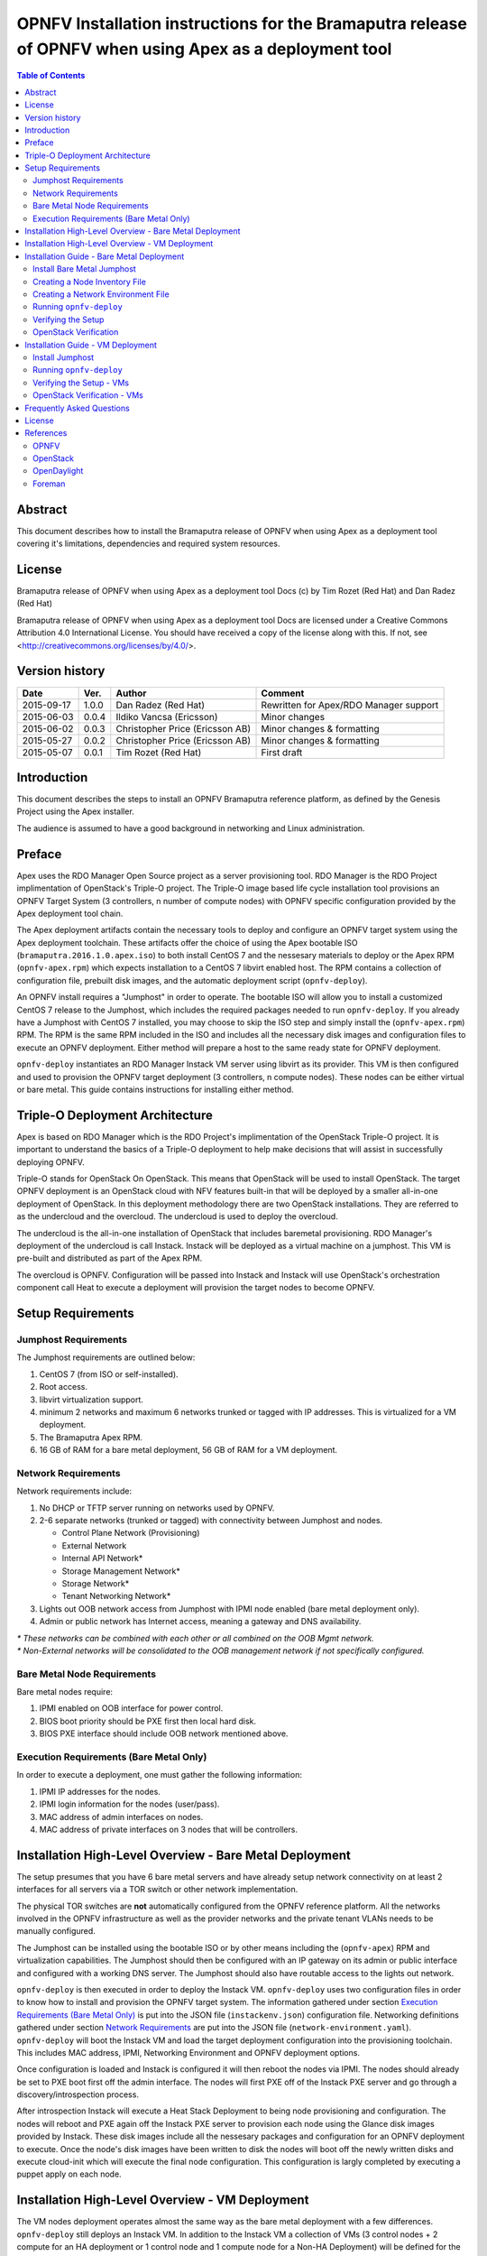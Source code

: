 ========================================================================================================
OPNFV Installation instructions for the Bramaputra release of OPNFV when using Apex as a deployment tool
========================================================================================================


.. contents:: Table of Contents
   :backlinks: none


Abstract
========

This document describes how to install the Bramaputra release of OPNFV when
using Apex as a deployment tool covering it's limitations, dependencies
and required system resources.

License
=======
Bramaputra release of OPNFV when using Apex as a deployment tool Docs
(c) by Tim Rozet (Red Hat) and Dan Radez (Red Hat)

Bramaputra release of OPNFV when using Apex as a deployment tool Docs
are licensed under a Creative Commons Attribution 4.0 International License.
You should have received a copy of the license along with this.
If not, see <http://creativecommons.org/licenses/by/4.0/>.

Version history
===================

+--------------------+--------------------+--------------------+---------------------------+
| **Date**           | **Ver.**           | **Author**         | **Comment**               |
|                    |                    |                    |                           |
+--------------------+--------------------+--------------------+---------------------------+
| 2015-09-17         | 1.0.0              | Dan Radez          | Rewritten for             |
|                    |                    | (Red Hat)          | Apex/RDO Manager support  |
+--------------------+--------------------+--------------------+---------------------------+
| 2015-06-03         | 0.0.4              | Ildiko Vancsa      | Minor changes             |
|                    |                    | (Ericsson)         |                           |
+--------------------+--------------------+--------------------+---------------------------+
| 2015-06-02         | 0.0.3              | Christopher Price  | Minor changes &           |
|                    |                    | (Ericsson AB)      | formatting                |
+--------------------+--------------------+--------------------+---------------------------+
| 2015-05-27         | 0.0.2              | Christopher Price  | Minor changes &           |
|                    |                    | (Ericsson AB)      | formatting                |
+--------------------+--------------------+--------------------+---------------------------+
| 2015-05-07         | 0.0.1              | Tim Rozet          | First draft               |
|                    |                    | (Red Hat)          |                           |
+--------------------+--------------------+--------------------+---------------------------+


Introduction
============

This document describes the steps to install an OPNFV Bramaputra reference
platform, as defined by the Genesis Project using the Apex installer.

The audience is assumed to have a good background in networking
and Linux administration.

Preface
=======

Apex uses the RDO Manager Open Source project as a server provisioning tool.
RDO Manager is the RDO Project implimentation of OpenStack's Triple-O project.
The Triple-O image based life cycle installation tool provisions an OPNFV
Target System (3 controllers, n number of compute nodes) with OPNFV specific
configuration provided by the Apex deployment tool chain.

The Apex deployment artifacts contain the necessary tools to deploy and
configure an OPNFV target system using the Apex deployment toolchain.
These artifacts offer the choice of using the Apex bootable ISO
(``bramaputra.2016.1.0.apex.iso``) to both install CentOS 7 and the
nessesary materials to deploy or the Apex RPM (``opnfv-apex.rpm``)
which expects installation to a CentOS 7 libvirt enabled host. The RPM
contains a collection of configuration file, prebuilt disk images,
and the automatic deployment script (``opnfv-deploy``).

An OPNFV install requires a "Jumphost" in order to operate.  The bootable
ISO will allow you to install a customized CentOS 7 release to the Jumphost,
which includes the required packages needed to run ``opnfv-deploy``.
If you already have a Jumphost with CentOS 7 installed, you may choose to
skip the ISO step and simply install the (``opnfv-apex.rpm``) RPM. The RPM
is the same RPM included in the ISO and includes all the necessary disk
images and configuration files to execute an OPNFV deployment. Either method
will prepare a host to the same ready state for OPNFV deployment.

``opnfv-deploy`` instantiates an RDO Manager Instack VM server using libvirt
as its provider.  This VM is then configured and used to provision the
OPNFV target deployment (3 controllers, n compute nodes).  These nodes can
be either virtual or bare metal. This guide contains instructions for
installing either method.

Triple-O Deployment Architecture
================================

Apex is based on RDO Manager which is the RDO Project's implimentation of
the OpenStack Triple-O project.  It is important to understand the basics
of a Triple-O deployment to help make decisions that will assist in
successfully deploying OPNFV.

Triple-O stands for OpenStack On OpenStack.  This means that OpenStack
will be used to install OpenStack. The target OPNFV deployment is an
OpenStack cloud with NFV features built-in that will be deployed by a
smaller all-in-one deployment of OpenStack.  In this deployment
methodology there are two OpenStack installations. They are referred
to as the undercloud and the overcloud. The undercloud is used to
deploy the overcloud.

The undercloud is the all-in-one installation of OpenStack that includes
baremetal provisioning.  RDO Manager's deployment of the undercloud is
call Instack. Instack will be deployed as a virtual machine on a jumphost.
This VM is pre-built and distributed as part of the Apex RPM.

The overcloud is OPNFV. Configuration will be passed into Instack and
Instack will use OpenStack's orchestration component call Heat to 
execute a deployment will provision the target nodes to become OPNFV.



Setup Requirements
==================

Jumphost Requirements
---------------------

The Jumphost requirements are outlined below:

1.     CentOS 7 (from ISO or self-installed).

2.     Root access.

3.     libvirt virtualization support.

4.     minimum 2 networks and maximum 6 networks trunked or tagged with IP addresses. This is virtualized for a VM
       deployment.

5.     The Bramaputra Apex RPM.

6.     16 GB of RAM for a bare metal deployment, 56 GB of RAM for a VM deployment.

Network Requirements
--------------------

Network requirements include:

1.     No DHCP or TFTP server running on networks used by OPNFV.

2.     2-6 separate networks (trunked or tagged) with connectivity between Jumphost and nodes.

       -  Control Plane Network (Provisioning)

       -  External Network

       -  Internal API Network*

       -  Storage Management Network*

       -  Storage Network*

       -  Tenant Networking Network*

3.     Lights out OOB network access from Jumphost with IPMI node enabled (bare metal deployment only).

4.     Admin or public network has Internet access, meaning a gateway and DNS availability.

| `*` *These networks can be combined with each other or all combined on the OOB Mgmt network.*
| `*` *Non-External networks will be consolidated to the OOB management network if not specifically configured.*

Bare Metal Node Requirements
----------------------------

Bare metal nodes require:

1.     IPMI enabled on OOB interface for power control.

2.     BIOS boot priority should be PXE first then local hard disk.

3.     BIOS PXE interface should include OOB network mentioned above.

Execution Requirements (Bare Metal Only)
----------------------------------------

In order to execute a deployment, one must gather the following information:

1.     IPMI IP addresses for the nodes.

2.     IPMI login information for the nodes (user/pass).

3.     MAC address of admin interfaces on nodes.

4.     MAC address of private interfaces on 3 nodes that will be controllers.


Installation High-Level Overview - Bare Metal Deployment
========================================================

The setup presumes that you have 6 bare metal servers and have already setup network
connectivity on at least 2 interfaces for all servers via a TOR switch or other
network implementation.

The physical TOR switches are **not** automatically configured from the OPNFV reference
platform.  All the networks involved in the OPNFV infrastructure as well as the provider
networks and the private tenant VLANs needs to be manually configured.

The Jumphost can be installed using the bootable ISO or by other means including the
(``opnfv-apex``) RPM and virtualization capabilities.  The Jumphost should then be
configured with an IP gateway on its admin or public interface and configured with a
working DNS server.  The Jumphost should also have routable access to the lights out network.

``opnfv-deploy`` is then executed in order to deploy the Instack VM.  ``opnfv-deploy`` uses
two configuration files in order to know how to install and provision the OPNFV target system.
The information gathered under section `Execution Requirements (Bare Metal Only)`_ is put
into the JSON file (``instackenv.json``) configuration file.  Networking definitions gathered
under section `Network Requirements`_ are put into the JSON file
(``network-environment.yaml``).  ``opnfv-deploy`` will boot the Instack VM and load the target
deployment configuration into the provisioning toolchain.  This includes MAC address, IPMI,
Networking Environment and OPNFV deployment options.

Once configuration is loaded and Instack is configured it will then reboot the nodes via IPMI.
The nodes should already be set to PXE boot first off the admin interface.  The nodes will
first PXE off of the Instack PXE server and go through a discovery/introspection process.

After introspection Instack will execute a Heat Stack Deployment to being node provisioning
and configuration.  The nodes will reboot and PXE again off the Instack PXE server to
provision each node using the Glance disk images provided by Instack. These disk images
include all the nessesary packages and configuration for an OPNFV deployment to execute.
Once the node's disk images have been written to disk the nodes will boot off the newly written
disks and execute cloud-init which will execute the final node configuration. This
configuration is largly completed by executing a puppet apply on each node.

Installation High-Level Overview - VM Deployment
================================================

The VM nodes deployment operates almost the same way as the bare metal deployment with a
few differences.  ``opnfv-deploy`` still deploys an Instack VM. In addition to the Instack VM
a collection of VMs (3 control nodes + 2 compute for an HA deployment or 1 control node and
1 compute node for a Non-HA Deployment) will be defined for the target OPNFV deployment.
The part of the toolchain that executes IPMI power instructions calls into libvirt instead of
the IPMI interfaces on baremetal servers to operate the power managment.  These VMs are then
provisioned with the same disk images and configuration that baremetal would be.

To RDO Manager these nodes look like they have just built and registered the same way as
bare metal nodes, the main difference is the use of a libvirt driver for the power management.

Installation Guide - Bare Metal Deployment
==========================================

**WARNING: Baremetal documentation is not complete.  WARNING: The main missing instructions are r elated to bridging
the networking for the undercloud to the physical underlay network for the overcloud to be deployed to.**

This section goes step-by-step on how to correctly install and provision the OPNFV target
system to bare metal nodes.

Install Bare Metal Jumphost
---------------------------

1.  If your Jumphost does not have CentOS 7 already on it, or you would like to do a fresh
    install, then download the Apex bootable ISO <http://artifacts.opnfv.org/> here.

2.  Boot the ISO off of a USB or other installation media and walk through installing OPNFV CentOS 7.
    The ISO comes prepare to be written directy to a USB drive with dd as such:

    ``dd if=opnfv-apex.iso of=/dev/sdX bs=4M``

    Replace /dev/sdX with the device assigned to your usb drive. Then select the USB device as the
    boot media on your Jumphost

3.  After OS is installed login to your Jumphost as root.

4.  Configure IP addresses on the interfaces that you have selected as your networks.

5.  Configure the IP gateway to the Internet either, preferably on the public interface.

6.  Configure your ``/etc/resolv.conf`` to point to a DNS server (8.8.8.8 is provided by Google).

Creating a Node Inventory File
------------------------------

IPMI configuration information gathered in section `Execution Requirements (Bare Metal Only)`_ needs to be added to the ``instackenv.json`` file.

1.  Make a copy of ``/var/opt/opnfv/instackenv.json.example`` into root's home directory: ``/root/instackenv.json``

2.  Edit the file in your favorite editor.

3.  The nodes dictionary contains a definition block for each baremetal host that will be deployed.  1 or more compute nodes and 3 controller nodes are required. (The example file contains blocks for each of these already).  It is optional at this point to add more compute nodes into the dictionary.

4.  Edit the following values for each node:

    - ``pm_type``: Power Management driver to use for the node
    - ``pm_addr``: IPMI IP Address
    - ``pm_user``: IPMI username
    - ``pm_password``: IPMI password

5.  Save your changes.

Creating a Network Environment File
-----------------------------------

Network environment information gathered in section `Network Requirements`_ needs to be added to the ``network-environment.yaml`` file.

1. Make a copy of ``/var/opt/opnfv/network-environment.yaml`` into root's home directory: ``/root/network-environment.yaml``

2.  Edit the file in your favorite editor.

3. Update the information (TODO: More Cowbell please!)

Running ``opnfv-deploy``
------------------------

You are now ready to deploy OPNFV!  ``opnfv-deploy`` will use the instackenv.json and network-environment.yaml to deploy OPNFV.
The names of these files are important.  ``opnfv-deploy`` will look for ``instackenv.json`` and
``network-environment.yaml`` in the present working directory when it is run.

Follow the steps below to execute:

1.  Ensure that you present working directory includes both the ``instackenv.json`` and ``network-environment.yaml`` files.

2.  execute ``opnfv-deploy``

3.  It will take about approximately 30 minutes to stand up instack, configure the deployment and execute the deployment.  If something goes wrong during this part of the process, it is most likely a problem with the setup of your network or the information in your configuration files.  You will also notice different outputs in your shell.

4.  The message "Overcloud Deployed" will display when When the deployment is complete.  Just above this message there
    will be a URL that ends in port http://<host>:5000. This url is also the endpoint for the OPNFV Horizon Dashboard
    if connected to on port 80.

Verifying the Setup
-------------------

Once the deployment has finished, the OPNFV deployment can be accessed via the Instack node. From 
the jump host ssh to the instack host and become the stack user. Alternativly ssh keys have been
setup such that the root user on the jump host can ssh to Instack directly as the stack user.

| ``ssh root@192.0.2.1``
| ``su - stack``

Once connected to Instack as the stack user look for two keystone files that can be used to
interact with the undercloud and the overcloud. Source the appropriate to interact with the
respective OpenStack deployment.

| ``source stackrc`` (undercloud / Instack)
| ``source overcloudrc`` (overcloud / OPNFV)

The contents of these files include the credentials for the administrative user for Instack and
OPNFV respectivly. At this point both Instack and OPNFV can be interacted with just as any
OpenStack installation can be. Start by listing the nodes in the undercloud that were used
to deploy the overcloud.

| ``source stackrc``
| ``openstack server list``

The control and compute nodes will be listed in the output of this server list command. The IP
addresses that are listed are the control plane addresses that were used to provision the nodes.
Use these IP addresses to connect to these nodes. Initial authenticaiton requires using the
user heat-admin.

| ``ssh heat-admin@192.0.2.7``

To begin creating users, images, networks, servers, etc in OPNFV source the overcloudrc file or
retrieve the admin user's credentials from the overcloudrc file and connect to the web Dashboard.


You are now able to follow the `OpenStack Verification`_ section.

OpenStack Verification
----------------------

Once connected to the OPNFV Dashboard make sure the OPNFV target system is working correctly:

1.  In the left pane, click Compute -> Images, click Create Image.

2.  Insert a name "cirros", Insert an Image Location ``http://download.cirros-cloud.net/0.3.3/cirros-0.3.3-x86_64-disk.img``.

3.  Select format "QCOW2", select Public, then click Create Image.

4.  Now click Project -> Network -> Networks, click Create Network.

5.  Enter a name "internal", click Next.

6.  Enter a subnet name "internal_subnet", and enter Network Address ``172.16.1.0/24``, click Next.

7. Now go to Project -> Compute -> Instances, click Launch Instance.

8. Enter Instance Name "first_instance", select Instance Boot Source "Boot from image", and then select Image Name "cirros".

9. Click Launch, status will cycle though a couple states before becoming "Active".

10. Steps 7 though 9 can be repeated to launch more instances.

11. Once an instance becomes "Active" their IP addresses will display on the Instances page.
  
12. Click the name of an instance, then the "Console" tab and login as "cirros"/"cubswin:)"

13. To verify storage is working, click Project -> Compute -> Volumes, Create Volume

14. Give the volume a name and a size of 1 GB

15. Once the volume becomes "Available" click the dropdown arrow and attach it to an instance.

Congratulations you have successfully installed OPNFV!

Installation Guide - VM Deployment
==================================

This section goes step-by-step on how to correctly install and provision the OPNFV target system to VM nodes.

Install Jumphost
----------------

Follow the instructions in the `Install Bare Metal Jumphost`_ section.

Running ``opnfv-deploy``
------------------------

You are now ready to deploy OPNFV!  ``opnfv-deploy`` has virtual deployment capability that includes all of the configuration nessesary to deploy OPNFV with no modifications.

If no modifications are made to the included configurations the target environment will deploy with the following architecture:

    - 1 Instack VM

    - The option of 3 control and 2 compute VMs (HA Deploy / default) or 1 control and 1 compute VM (Non-HA deploy / pass -n)

    - 2 networks, one for provisioning, internal API, storage and tenant networking traffic and a second for the external network

Follow the steps below to execute:

1.  ``opnfv-deploy --virtual [ --no-ha ]``

2.  It will take approximately 30 minutes to stand up instack, define the target virtual machines, configure the deployment and execute the deployment.  You will notice different outputs in your shell.
    
3.  When the deployment is complete you will see "Overcloud Deployed"

Verifying the Setup - VMs
-------------------------

To verify the set you can follow the instructions in the `Verifying the Setup`_ section.

Before you get started following these instructions you will need to add IP addresses on the networks that have been
created for the External and provisioning networks. By default the External network is 192.168.37.0/24 and the
provisioning network is 192.0.2.0/24. To access these networks simply add an IP to brbm and brbm1 and set their link to
up. This will provide a route from the hypervisor into the virtual networks acting as OpenStack's underlay network in
the virtual deployment.

| ``ip addr add 192.0.2.252/24 dev brbm``
| ``ip link set up dev brbm``
| ``ip addr add 192.168.37.252/24 dev brbm1``
| ``ip link set up dev brbm1``

Once these IP addresses are assigned and the links are up the gateways on the overcloud's networks should be pingable
and read to be SSHed to.

| ``ping 192.0.2.1``
| ``ping 192.168.37.1``

Now conitinue with the `Verifying the Setup`_ section.

OpenStack Verification - VMs
----------------------------

Follow the steps in `OpenStack Verification`_ section.

Frequently Asked Questions
==========================

License
=======

All Apex and "common" entities are protected by the `Apache 2.0 License <http://www.apache.org/licenses/>`_.

References
==========

OPNFV
-----

`OPNFV Home Page <www.opnfv.org>`_

`OPNFV Genesis project page <https://wiki.opnfv.org/get_started>`_

OpenStack
---------

`OpenStack Juno Release artifacts <http://www.openstack.org/software/juno>`_

`OpenStack documentation <http://docs.openstack.org>`_

OpenDaylight
------------

Upstream OpenDaylight provides `a number of packaging and deployment options <https://wiki.opendaylight.org/view/Deployment>`_ meant for consumption by downstream projects like OPNFV.

Currently, OPNFV Foreman uses `OpenDaylight's Puppet module <https://github.com/dfarrell07/puppet-opendaylight>`_, which in turn depends on `OpenDaylight's RPM <https://copr.fedoraproject.org/coprs/dfarrell07/OpenDaylight/>`_.

Note that the RPM is currently hosted on Copr, but `will soon <https://trello.com/c/qseotfgL/171-host-odl-rpm-on-odl-infra>`_ be migrated to OpenDaylight's infrastructure and/or the new CentOS NFV SIG.

Foreman
-------

`Foreman documentation <http://theforeman.org/documentation.html>`_

:Authors: Tim Rozet (trozet@redhat.com)
:Authors: Dan Radez (dradez@redhat.com)
:Version: 1.0

**Documentation tracking**

Revision: _sha1_

Build date:  _date_

